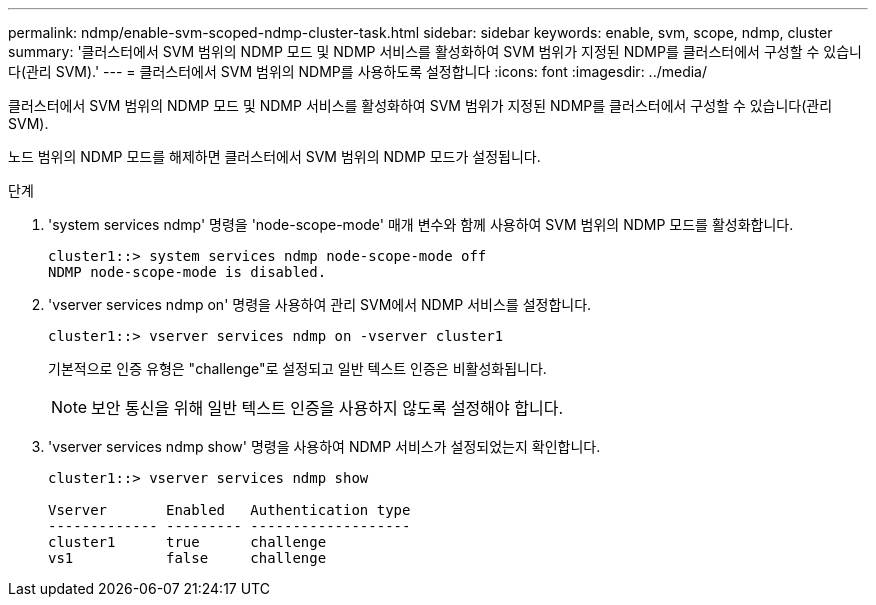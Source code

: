 ---
permalink: ndmp/enable-svm-scoped-ndmp-cluster-task.html 
sidebar: sidebar 
keywords: enable, svm, scope, ndmp, cluster 
summary: '클러스터에서 SVM 범위의 NDMP 모드 및 NDMP 서비스를 활성화하여 SVM 범위가 지정된 NDMP를 클러스터에서 구성할 수 있습니다(관리 SVM).' 
---
= 클러스터에서 SVM 범위의 NDMP를 사용하도록 설정합니다
:icons: font
:imagesdir: ../media/


[role="lead"]
클러스터에서 SVM 범위의 NDMP 모드 및 NDMP 서비스를 활성화하여 SVM 범위가 지정된 NDMP를 클러스터에서 구성할 수 있습니다(관리 SVM).

노드 범위의 NDMP 모드를 해제하면 클러스터에서 SVM 범위의 NDMP 모드가 설정됩니다.

.단계
. 'system services ndmp' 명령을 'node-scope-mode' 매개 변수와 함께 사용하여 SVM 범위의 NDMP 모드를 활성화합니다.
+
[listing]
----
cluster1::> system services ndmp node-scope-mode off
NDMP node-scope-mode is disabled.
----
. 'vserver services ndmp on' 명령을 사용하여 관리 SVM에서 NDMP 서비스를 설정합니다.
+
[listing]
----
cluster1::> vserver services ndmp on -vserver cluster1
----
+
기본적으로 인증 유형은 "challenge"로 설정되고 일반 텍스트 인증은 비활성화됩니다.

+
[NOTE]
====
보안 통신을 위해 일반 텍스트 인증을 사용하지 않도록 설정해야 합니다.

====
. 'vserver services ndmp show' 명령을 사용하여 NDMP 서비스가 설정되었는지 확인합니다.
+
[listing]
----
cluster1::> vserver services ndmp show

Vserver       Enabled   Authentication type
------------- --------- -------------------
cluster1      true      challenge
vs1           false     challenge
----

